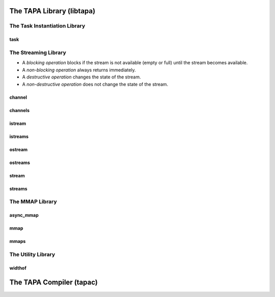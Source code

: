 The TAPA Library (libtapa)
--------------------------

The Task Instantiation Library
::::::::::::::::::::::::::::::

task
^^^^
.. doxygenstruct:: tapa::task
  :members:

The Streaming Library
:::::::::::::::::::::

* A *blocking operation* blocks if the stream is not available (empty or full)
  until the stream becomes available.
* A *non-blocking operation* always returns immediately.

* A *destructive operation* changes the state of the stream.
* A *non-destructive operation* does not change the state of the stream.

channel
^^^^^^^
.. doxygentypedef:: tapa::channel

channels
^^^^^^^^
.. doxygentypedef:: tapa::channels

istream
^^^^^^^
.. doxygenclass:: tapa::istream
  :members:

istreams
^^^^^^^^
.. doxygenclass:: tapa::istreams
  :members:

ostream
^^^^^^^
.. doxygenclass:: tapa::ostream
  :members:

ostreams
^^^^^^^^
.. doxygenclass:: tapa::ostreams
  :members:

stream
^^^^^^
.. doxygenclass:: tapa::stream
  :members:

streams
^^^^^^^
.. doxygenclass:: tapa::streams
  :members:

The MMAP Library
::::::::::::::::

async_mmap
^^^^^^^^^^
.. doxygenclass:: tapa::async_mmap
  :members:

mmap
^^^^
.. doxygenclass:: tapa::mmap
  :members:

mmaps
^^^^^
.. doxygenclass:: tapa::mmaps
  :members:

The Utility Library
:::::::::::::::::::

widthof
^^^^^^^
.. doxygenfunction:: tapa::widthof()
.. doxygenfunction:: tapa::widthof(T)

The TAPA Compiler (tapac)
-------------------------

.. argparse::
  :module: tapa.tapac
  :func: create_parser
  :prog: tapac
